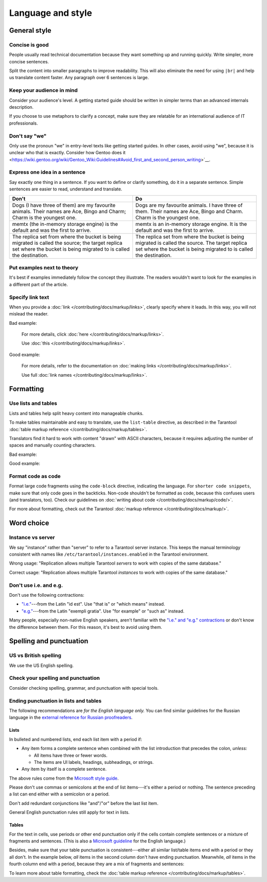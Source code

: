 
Language and style
==================

General style
-------------

Concise is good
~~~~~~~~~~~~~~~

People usually read technical documentation because they want something
up and running quickly. Write simpler, more concise sentences.

Split the content into smaller paragraphs to improve readability.
This will also eliminate the need for using ``|br|`` and help us translate content faster.
Any paragraph over 6 sentences is large.

Keep your audience in mind
~~~~~~~~~~~~~~~~~~~~~~~~~~

Consider your audience's level. A getting started guide should be written
in simpler terms than an advanced internals description.

If you choose to use metaphors to clarify a concept, make sure they are relatable
for an international audience of IT professionals. 

Don't say "we"
~~~~~~~~~~~~~~

Only use the pronoun "we" in entry-level texts like getting started guides.
In other cases, avoid using "we", because it is unclear who that is exactly.
Consider how Gentoo does it <https://wiki.gentoo.org/wiki/Gentoo_Wiki:Guidelines#Avoid_first_and_second_person_writing>`__.

Express one idea in a sentence
~~~~~~~~~~~~~~~~~~~~~~~~~~~~~~

Say exactly one thing in a sentence.
If you want to define or clarify something, do it in a separate sentence.
Simple sentences are easier to read, understand and translate.

..  rst-class:: table-example
..  container:: table

    ..  rst-class:: left-align-column-1
    ..  rst-class:: left-align-column-2

    ..  list-table::
        :header-rows: 1

        *   -   Don't
            -   Do

        *   -   Dogs (I have three of them) are my favourite animals.
                Their names are Ace, Bingo and Charm; Charm is the youngest one.

            -   Dogs are my favourite animals.
                I have three of them.
                Their names are Ace, Bingo and Charm.
                Charm is the youngest one.

        *   -   memtx (the in-memory storage engine) is the default and was the first to arrive.
            -   memtx is an in-memory storage engine.
                It is the default and was the first to arrive.

        *   -   The replica set from where the bucket is being migrated is called the source;
                the target replica set where the bucket is being migrated to is called the destination.
            -   The replica set from where the bucket is being migrated is called the source.
                The target replica set where the bucket is being migrated to is called the destination.

Put examples next to theory
~~~~~~~~~~~~~~~~~~~~~~~~~~~

It's best if examples immediately follow the concept they illustrate.
The readers wouldn't want to look for the examples in a different part of the article.

Specify link text
~~~~~~~~~~~~~~~~~

When you provide a :doc:`link </contributing/docs/markup/links>`, clearly specify
where it leads. In this way, you will not mislead the reader.

Bad example:

    For more details, click :doc:`here </contributing/docs/markup/links>`.

    Use :doc:`this </contributing/docs/markup/links>`.

Good example:

    For more details, refer to the documentation on
    :doc:`making links </contributing/docs/markup/links>`.

    Use full :doc:`link names </contributing/docs/markup/links>`.

Formatting
----------

Use lists and tables
~~~~~~~~~~~~~~~~~~~~

Lists and tables help split heavy content into manageable chunks.

To make tables maintainable and easy to translate,
use the ``list-table`` directive, as described in the Tarantool
:doc:`table markup reference </contributing/docs/markup/tables>`.

Translators find it hard to work with content "drawn" with ASCII characters,
because it requires adjusting the number of spaces and manually counting characters.

Bad example:

..  image:: images/dont.png
    :width: 400
    :alt: Don't "draw" tables with ASCII characters

Good example:

..  image:: images/do.png
    :width: 400
    :alt: Use the "list-table" directive instead


Format code as code
~~~~~~~~~~~~~~~~~~~

Format large code fragments using the ``code-block`` directive, indicating the language.
For ``shorter code snippets``, make sure that only code goes in the backticks.
Non-code shouldn't be formatted as code, because this confuses users (and translators, too).
Check our guidelines on
:doc:`writing about code </contributing/docs/markup/code/>`.

For more about formatting, check out the Tarantool
:doc:`markup reference </contributing/docs/markup/>`.


Word choice
-----------

Instance vs server
~~~~~~~~~~~~~~~~~~

We say "instance" rather than "server" to refer to a Tarantool
server instance. This keeps the manual terminology consistent with names like
``/etc/tarantool/instances.enabled`` in the Tarantool environment.

Wrong usage: "Replication allows multiple Tarantool *servers* to work with copies
of the same database."

Correct usage: "Replication allows multiple Tarantool *instances* to work with
copies of the same database."

Don't use i.e. and e.g.
~~~~~~~~~~~~~~~~~~~~~~~

Don't use the following contractions:

*   `"i.e." <https://www.merriam-webster.com/dictionary/i.e.>`_---from
    the Latin "id est". Use "that is" or "which means" instead.
*   `"e.g." <https://www.merriam-webster.com/dictionary/e.g.>`_---from
    the Latin "exempli gratia". Use "for example" or "such as" instead.

Many people, especially non-native English speakers,
aren't familiar with the
`"i.e." and "e.g." contractions
<https://www.merriam-webster.com/words-at-play/ie-vs-eg-abbreviation-meaning-usage-difference>`_
or don't know the difference between them.
For this reason, it's best to avoid using them.


    
Spelling and punctuation
------------------------

US vs British spelling
~~~~~~~~~~~~~~~~~~~~~~

We use the US English spelling.

Check your spelling and punctuation
~~~~~~~~~~~~~~~~~~~~~~~~~~~~~~~~~~~

Consider checking spelling, grammar, and punctuation with special tools.

Ending punctuation in lists and tables
~~~~~~~~~~~~~~~~~~~~~~~~~~~~~~~~~~~~~~

The following recommendations are *for the English language only.*
You can find similar guidelines for the Russian language in the
`external reference for Russian proofreaders <http://new.gramota.ru/spravka/letters/83-rubric-77>`__.

Lists
^^^^^

In bulleted and numbered lists, end each list item with a period if:

*   Any item forms a complete sentence when combined with the list introduction
    that precedes the colon, *unless:*

    -   All items have three or fewer words.

    -   The items are UI labels, headings, subheadings, or strings.

*   Any item by itself is a complete sentence.

The above rules come from the
`Microsoft style guide <https://docs.microsoft.com/en-us/style-guide/scannable-content/lists>`__.

Please don't use commas or semicolons at the end of list items---it's
either a period or nothing.
The sentence preceding a list can end either with a semicolon or a period.

Don't add redundant conjunctions like "and"/"or" before the last list item.

General English punctuation rules still apply for text in lists.

Tables
^^^^^^

For the text in cells, use periods or other end punctuation
only if the cells contain complete sentences or a mixture of fragments and sentences.
(This is also a
`Microsoft guideline <https://docs.microsoft.com/en-us/style-guide/scannable-content/tables#punctuation>`__
for the English language.)

Besides, make sure that your table punctuation is consistent---either
all similar list/table items end with a period or they all don't.
In the example below, *all* items in the second column don't have
ending punctuation. Meanwhile, *all* items in the fourth column end with a period,
because they are a mix of fragments and sentences:

..  image:: images/punctuation.png
    :alt: Items in one column have similar ending punctuation

To learn more about table formatting,
check the :doc:`table markup reference </contributing/docs/markup/tables>`.
